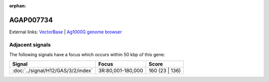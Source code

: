 :orphan:

AGAP007734
=============







External links:
`VectorBase <https://www.vectorbase.org/Anopheles_gambiae/Gene/Summary?g=AGAP007734>`_ |
`Ag1000G genome browser <https://www.malariagen.net/apps/ag1000g/phase1-AR3/index.html?genome_region=3R:57849-62977#genomebrowser>`_



Adjacent signals
----------------

The following signals have a focus which occurs within 50 kbp of this gene:



.. cssclass:: table-hover
.. csv-table::
    :widths: auto
    :header: Signal,Focus,Score

    :doc:`../signal/H12/GAS/3/2/index`,"3R:80,001-180,000",160 (23 | 136)
    





